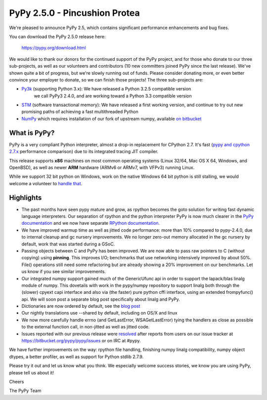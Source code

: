 ==============================
PyPy 2.5.0 - Pincushion Protea
==============================

We're pleased to announce PyPy 2.5, which contains significant performance
enhancements and bug fixes.

You can download the PyPy 2.5.0 release here:

    https://pypy.org/download.html

We would like to thank our donors for the continued support of the PyPy
project, and for those who donate to our three sub-projects, as well as our
volunteers and contributors (10 new committers joined PyPy since the last
release).
We've shown quite a bit of progress, but we're slowly running out of funds.
Please consider donating more, or even better convince your employer to donate,
so we can finish those projects! The three sub-projects are:

* `Py3k`_ (supporting Python 3.x): We have released a Python 3.2.5 compatible version
   we call PyPy3 2.4.0, and are working toward a Python 3.3 compatible version

* `STM`_ (software transactional memory): We have released a first working version,
  and continue to try out new promising paths of achieving a fast multithreaded Python

* `NumPy`_ which requires installation of our fork of upstream numpy,
  available `on bitbucket`_

.. _`Py3k`: https://pypy.org/py3donate.html
.. _`STM`: https://pypy.org/tmdonate2.html
.. _`NumPy`: https://pypy.org/numpydonate.html
.. _`on bitbucket`: https://www.bitbucket.org/pypy/numpy

What is PyPy?
=============

PyPy is a very compliant Python interpreter, almost a drop-in replacement for
CPython 2.7. It's fast (`pypy and cpython 2.7.x`_ performance comparison)
due to its integrated tracing JIT compiler.

This release supports **x86** machines on most common operating systems
(Linux 32/64, Mac OS X 64, Windows, and OpenBSD),
as well as newer **ARM** hardware (ARMv6 or ARMv7, with VFPv3) running Linux.

While we support 32 bit python on Windows, work on the native Windows 64
bit python is still stalling, we would welcome a volunteer
to `handle that`_.

.. _`pypy and cpython 2.7.x`: https://speed.pypy.org
.. _`handle that`: https://doc.pypy.org/en/latest/windows.html#what-is-missing-for-a-full-64-bit-translation

Highlights
==========

* The past months have seen pypy mature and grow, as rpython becomes the goto
  solution for writing fast dynamic language interpreters. Our separation of
  rpython and the python interpreter PyPy is now much clearer in the
  `PyPy documentation`_  and we now have separate `RPython documentation`_.

* We have improved warmup time as well as jitted code performance: more than 10%
  compared to pypy-2.4.0, due to internal cleanup and gc nursery improvements.
  We no longer zero-out memory allocated in the gc nursery by default, work that
  was started during a GSoC.

* Passing objects between C and PyPy has been improved. We are now able to pass
  raw pointers to C (without copying) using **pinning**. This improves I/O;
  benchmarks that use networking intensively improved by about 50%. File()
  operations still need some refactoring but are already showing a 20%
  improvement on our benchmarks. Let us know if you see similar improvements.

* Our integrated numpy support gained much of the GenericUfunc api in order to
  support the lapack/blas linalg module of numpy. This dovetails with work in the
  pypy/numpy repository to support linalg both through the (slower) cpyext capi
  interface and also via (the faster) pure python cffi interface, using an
  extended frompyfunc() api. We will soon post a separate blog post specifically
  about linalg and PyPy.

* Dictionaries are now ordered by default, see the `blog post`_

* Our nightly translations use --shared by default, including on OS/X and linux

* We now more carefully handle errno (and GetLastError, WSAGetLastError) tying
  the handlers as close as possible to the external function call, in non-jitted
  as well as jitted code.

* Issues reported with our previous release were resolved_ after reports from users on
  our issue tracker at https://bitbucket.org/pypy/pypy/issues or on IRC at
  #pypy.

.. _`PyPy documentation`: https://doc.pypy.org
.. _`RPython documentation`: https://rpython.readthedocs.org
.. _`blog post`: https://morepypy.blogspot.com/2015/01/faster-more-memory-efficient-and-more.html
.. _resolved: https://doc.pypy.org/en/latest/whatsnew-2.5.0.html

We have further improvements on the way: rpython file handling,
finishing numpy linalg compatibility, numpy object dtypes, a better profiler,
as well as support for Python stdlib 2.7.9.

Please try it out and let us know what you think. We especially welcome
success stories, we know you are using PyPy, please tell us about it!

Cheers

The PyPy Team
